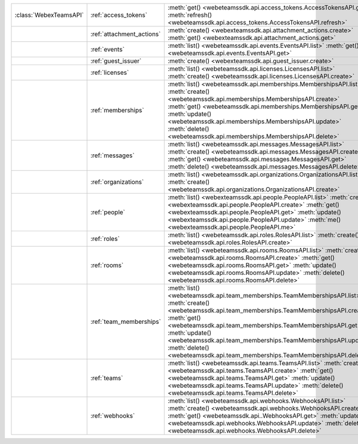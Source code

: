 +------------------------+---------------------------+---------------------------------------------------------------------------------+
| :class:`WebexTeamsAPI` | :ref:`access_tokens`      | :meth:`get() <webeteamssdk.api.access_tokens.AccessTokensAPI.get>`              |
|                        |                           | :meth:`refresh() <webeteamssdk.api.access_tokens.AccessTokensAPI.refresh>`      |
+------------------------+---------------------------+---------------------------------------------------------------------------------+
|                        | :ref:`attachment_actions` | :meth:`create() <webexteamssdk.api.attachment_actions.create>`                  |
|                        |                           | :meth:`get() <webexteamssdk.api.attachment_actions.get>`                        |
+------------------------+---------------------------+---------------------------------------------------------------------------------+
|                        | :ref:`events`             | :meth:`list() <webeteamssdk.api.events.EventsAPI.list>`                         |
|                        |                           | :meth:`get() <webeteamssdk.api.events.EventsAPI.get>`                           |
+------------------------+---------------------------+---------------------------------------------------------------------------------+
|                        | :ref:`guest_issuer`       | :meth:`create() <webexteamssdk.api.guest_issuer.create>`                        |
+------------------------+---------------------------+---------------------------------------------------------------------------------+
|                        | :ref:`licenses`           | :meth:`list() <webeteamssdk.api.licenses.LicensesAPI.list>`                     |
|                        |                           | :meth:`create() <webeteamssdk.api.licenses.LicensesAPI.create>`                 |
+------------------------+---------------------------+---------------------------------------------------------------------------------+
|                        | :ref:`memberships`        | :meth:`list() <webeteamssdk.api.memberships.MembershipsAPI.list>`               |
|                        |                           | :meth:`create() <webeteamssdk.api.memberships.MembershipsAPI.create>`           |
|                        |                           | :meth:`get() <webeteamssdk.api.memberships.MembershipsAPI.get>`                 |
|                        |                           | :meth:`update() <webeteamssdk.api.memberships.MembershipsAPI.update>`           |
|                        |                           | :meth:`delete() <webeteamssdk.api.memberships.MembershipsAPI.delete>`           |
+------------------------+---------------------------+---------------------------------------------------------------------------------+
|                        | :ref:`messages`           | :meth:`list() <webeteamssdk.api.messages.MessagesAPI.list>`                     |
|                        |                           | :meth:`create() <webeteamssdk.api.messages.MessagesAPI.create>`                 |
|                        |                           | :meth:`get() <webeteamssdk.api.messages.MessagesAPI.get>`                       |
|                        |                           | :meth:`delete() <webeteamssdk.api.messages.MessagesAPI.delete>`                 |
+------------------------+---------------------------+---------------------------------------------------------------------------------+
|                        | :ref:`organizations`      | :meth:`list() <webeteamssdk.api.organizations.OrganizationsAPI.list>`           |
|                        |                           | :meth:`create() <webeteamssdk.api.organizations.OrganizationsAPI.create>`       |
+------------------------+---------------------------+---------------------------------------------------------------------------------+
|                        | :ref:`people`             | :meth:`list() <webexteamssdk.api.people.PeopleAPI.list>`                        |
|                        |                           | :meth:`create() <webexteamssdk.api.people.PeopleAPI.create>`                    |
|                        |                           | :meth:`get() <webexteamssdk.api.people.PeopleAPI.get>`                          |
|                        |                           | :meth:`update() <webexteamssdk.api.people.PeopleAPI.update>`                    |
|                        |                           | :meth:`me() <webexteamssdk.api.people.PeopleAPI.me>`                            |
+------------------------+---------------------------+---------------------------------------------------------------------------------+
|                        | :ref:`roles`              | :meth:`list() <webeteamssdk.api.roles.RolesAPI.list>`                           |
|                        |                           | :meth:`create() <webeteamssdk.api.roles.RolesAPI.create>`                       |
+------------------------+---------------------------+---------------------------------------------------------------------------------+
|                        | :ref:`rooms`              | :meth:`list() <webeteamssdk.api.rooms.RoomsAPI.list>`                           |
|                        |                           | :meth:`create() <webeteamssdk.api.rooms.RoomsAPI.create>`                       |
|                        |                           | :meth:`get() <webeteamssdk.api.rooms.RoomsAPI.get>`                             |
|                        |                           | :meth:`update() <webeteamssdk.api.rooms.RoomsAPI.update>`                       |
|                        |                           | :meth:`delete() <webeteamssdk.api.rooms.RoomsAPI.delete>`                       |
+------------------------+---------------------------+---------------------------------------------------------------------------------+
|                        | :ref:`team_memberships`   | :meth:`list() <webeteamssdk.api.team_memberships.TeamMembershipsAPI.list>`      |
|                        |                           | :meth:`create() <webeteamssdk.api.team_memberships.TeamMembershipsAPI.create>`  |
|                        |                           | :meth:`get() <webeteamssdk.api.team_memberships.TeamMembershipsAPI.get>`        |
|                        |                           | :meth:`update() <webeteamssdk.api.team_memberships.TeamMembershipsAPI.update>`  |
|                        |                           | :meth:`delete() <webeteamssdk.api.team_memberships.TeamMembershipsAPI.delete>`  |
+------------------------+---------------------------+---------------------------------------------------------------------------------+
|                        | :ref:`teams`              | :meth:`list() <webeteamssdk.api.teams.TeamsAPI.list>`                           |
|                        |                           | :meth:`create() <webeteamssdk.api.teams.TeamsAPI.create>`                       |
|                        |                           | :meth:`get() <webeteamssdk.api.teams.TeamsAPI.get>`                             |
|                        |                           | :meth:`update() <webeteamssdk.api.teams.TeamsAPI.update>`                       |
|                        |                           | :meth:`delete() <webeteamssdk.api.teams.TeamsAPI.delete>`                       |
+------------------------+---------------------------+---------------------------------------------------------------------------------+
|                        | :ref:`webhooks`           | :meth:`list() <webeteamssdk.api.webhooks.WebhooksAPI.list>`                     |
|                        |                           | :meth:`create() <webeteamssdk.api.webhooks.WebhooksAPI.create>`                 |
|                        |                           | :meth:`get() <webeteamssdk.api..WebhooksAPI.get>`                               |
|                        |                           | :meth:`update() <webeteamssdk.api.webhooks.WebhooksAPI.update>`                 |
|                        |                           | :meth:`delete() <webeteamssdk.api.webhooks.WebhooksAPI.delete>`                 |
+------------------------+---------------------------+---------------------------------------------------------------------------------+
